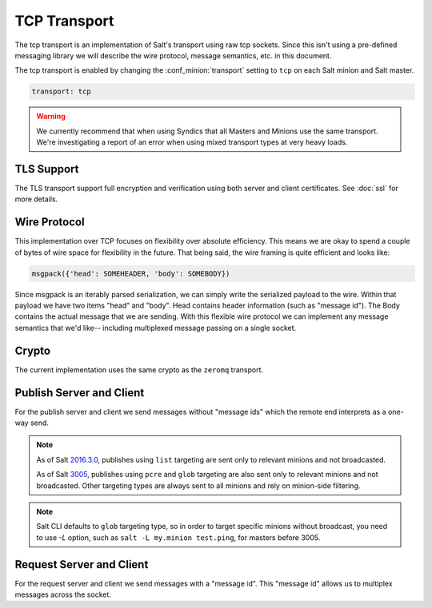 =============
TCP Transport
=============

The tcp transport is an implementation of Salt's transport using raw tcp sockets.
Since this isn't using a pre-defined messaging library we will describe the wire
protocol, message semantics, etc. in this document.

The tcp transport is enabled by changing the :conf_minion:`transport` setting
to ``tcp`` on each Salt minion and Salt master.

.. code-block:: yaml

   transport: tcp

.. warning::

    We currently recommend that when using Syndics that all Masters and Minions
    use the same transport. We're investigating a report of an error when using
    mixed transport types at very heavy loads.


TLS Support
===========

The TLS transport support full encryption and verification using both server
and client certificates. See :doc:`ssl` for more details.


Wire Protocol
=============
This implementation over TCP focuses on flexibility over absolute efficiency.
This means we are okay to spend a couple of bytes of wire space for flexibility
in the future. That being said, the wire framing is quite efficient and looks
like:

.. code-block:: text

    msgpack({'head': SOMEHEADER, 'body': SOMEBODY})

Since msgpack is an iterably parsed serialization, we can simply write the serialized
payload to the wire. Within that payload we have two items "head" and "body".
Head contains header information (such as "message id"). The Body contains the
actual message that we are sending. With this flexible wire protocol we can
implement any message semantics that we'd like-- including multiplexed message
passing on a single socket.

Crypto
======

The current implementation uses the same crypto as the ``zeromq`` transport.


Publish Server and Client
=========================
For the publish server and client we send messages without "message ids" which
the remote end interprets as a one-way send.

.. note::

    As of Salt `2016.3.0 <https://github.com/saltstack/salt/commit/1a395ed7a3e72eac87e81dfa072be9cf049453d3>`_, publishes using ``list`` targeting are sent only to relevant minions and not broadcasted.

    As of Salt `3005 <https://github.com/saltstack/salt/commit/9db1af7147f7e6176e5f226cfedf1654ca038ec1>`_, publishes using ``pcre`` and ``glob`` targeting are also sent only to relevant minions and not broadcasted. Other targeting types are always sent to all minions and rely on minion-side filtering.

.. note::

   Salt CLI defaults to ``glob`` targeting type, so in order to target specific minions without broadcast, you need to use `-L` option, such as ``salt -L my.minion test.ping``, for masters before 3005.


Request Server and Client
=========================
For the request server and client we send messages with a "message id". This
"message id" allows us to multiplex messages across the socket.
